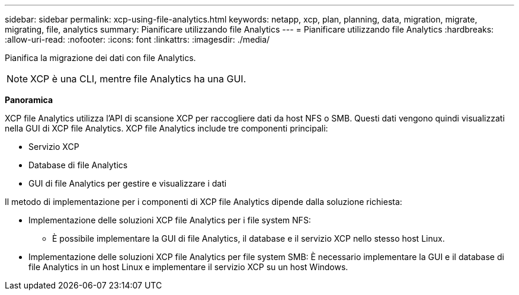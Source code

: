 ---
sidebar: sidebar 
permalink: xcp-using-file-analytics.html 
keywords: netapp, xcp, plan, planning, data, migration, migrate, migrating, file, analytics 
summary: Pianificare utilizzando file Analytics 
---
= Pianificare utilizzando file Analytics
:hardbreaks:
:allow-uri-read: 
:nofooter: 
:icons: font
:linkattrs: 
:imagesdir: ./media/


[role="lead"]
Pianifica la migrazione dei dati con file Analytics.


NOTE: XCP è una CLI, mentre file Analytics ha una GUI.

*Panoramica*

XCP file Analytics utilizza l'API di scansione XCP per raccogliere dati da host NFS o SMB. Questi dati vengono quindi visualizzati nella GUI di XCP file Analytics. XCP file Analytics include tre componenti principali:

* Servizio XCP
* Database di file Analytics
* GUI di file Analytics per gestire e visualizzare i dati


Il metodo di implementazione per i componenti di XCP file Analytics dipende dalla soluzione richiesta:

* Implementazione delle soluzioni XCP file Analytics per i file system NFS:
+
** È possibile implementare la GUI di file Analytics, il database e il servizio XCP nello stesso host Linux.


* Implementazione delle soluzioni XCP file Analytics per file system SMB: È necessario implementare la GUI e il database di file Analytics in un host Linux e implementare il servizio XCP su un host Windows.

